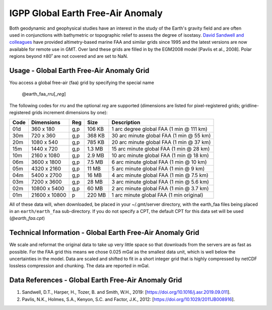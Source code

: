 IGPP Global Earth Free-Air Anomaly
----------------------------------
.. figure:: /_static/igpp.png
   :align: right
   :scale: 20 %

.. figure:: /_static/GMT_faafig.jpg
   :width: 710 px
   :align: center

Both geodynamic and geophysical studies have an interest in the study of the Earth's
gravity field and are often used in conjunctions with bathymetric or topographic relief
to assess the degree of isostasy.
`David Sandwell and colleagues <https://topex.ucsd.edu/marine_grav/mar_grav.html>`_
have provided altimetry-based marine FAA and similar grids since 1995 and the latest versions are now
available for remote use in GMT. Over land these grids are filled in by the EGM2008 model [Pavlis et al., 2008].
Polar regions beyond ±80˚ are not covered and are set to NaN.

Usage - Global Earth Free-Air Anomaly Grid
~~~~~~~~~~~~~~~~~~~~~~~~~~~~~~~~~~~~~~~~~~

You access a global free-air (faa) grid by specifying the special name

   @earth_faa_\ *rr*\ *u*\ [_\ *reg*\ ]

The following codes for *rr*\ *u* and the optional *reg* are supported (dimensions are listed
for pixel-registered grids; gridline-registered grids increment dimensions by one):

.. _tbl-earth_faa:

==== ================= === =======  ========================================
Code Dimensions        Reg Size     Description
==== ================= === =======  ========================================
01d       360 x    180 g,p  106 KB  1 arc degree global FAA (1 min @ 111 km)
30m       720 x    360 g,p  368 KB  30 arc minute global FAA (1 min @ 55 km)
20m      1080 x    540 g,p  785 KB  20 arc minute global FAA (1 min @ 37 km)
15m      1440 x    720 g,p  1.3 MB  15 arc minute global FAA (1 min @ 28 km)
10m      2160 x   1080 g,p  2.9 MB  10 arc minute global FAA (1 min @ 18 km)
06m      3600 x   1800 g,p  7.5 MB  6 arc minute global FAA (1 min @ 10 km)
05m      4320 x   2160 g,p   11 MB  5 arc minute global FAA (1 min @ 9 km)
04m      5400 x   2700 g,p   16 MB  4 arc minute global FAA (1 min @ 7.5 km)
03m      7200 x   3600 g,p   28 MB  3 arc minute global FAA (1 min @ 5.6 km)
02m     10800 x   5400 g,p   60 MB  2 arc minute global FAA (1 min @ 3.7 km)
01m     21600 x  10800   p  220 MB  1 arc minute global FAA (1 min original)
==== ================= === =======  ========================================

All of these data will, when downloaded, be placed in your ~/.gmt/server directory, with
the earth_faa files being placed in an ``earth/earth_faa`` sub-directory. If you do not
specify a CPT, the default CPT for this data set will be used (*@earth_faa.cpt*)

Technical Information - Global Earth Free-Air Anomaly Grid
~~~~~~~~~~~~~~~~~~~~~~~~~~~~~~~~~~~~~~~~~~~~~~~~~~~~~~~~~~

We scale and reformat the original data to take up very little space so that downloads
from the servers are as fast as possible.  For the FAA grid this means
we chose 0.025 mGal as the smallest data unit, which is well below the uncertainties in the
model.  Data are scaled and shifted to fit in a short integer grid that is highly compressed
by netCDF lossless compression and chunking.  The data are reported in mGal.

Data References - Global Earth Free-Air Anomaly Grid
~~~~~~~~~~~~~~~~~~~~~~~~~~~~~~~~~~~~~~~~~~~~~~~~~~~~

#. Sandwell, D.T., Harper, H., Tozer, B. and Smith, W.H., 2019: [https://doi.org/10.1016/j.asr.2019.09.011].
#. Pavlis, N.K., Holmes, S.A., Kenyon, S.C. and Factor, J.K., 2012: [https://doi.org/10.1029/2011JB008916].
